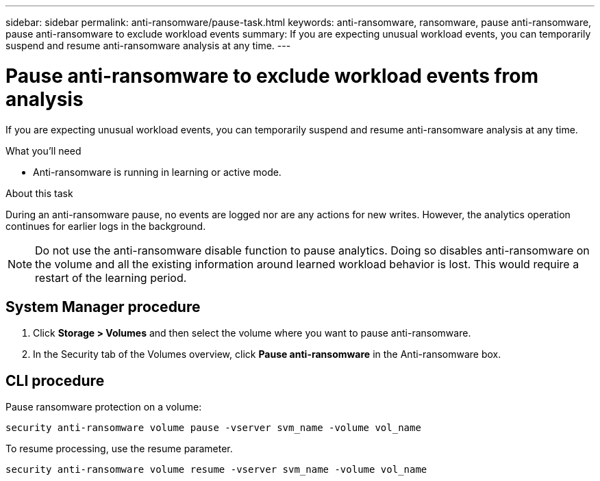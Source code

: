 ---
sidebar: sidebar
permalink: anti-ransomware/pause-task.html
keywords: anti-ransomware, ransomware, pause anti-ransomware, pause anti-ransomware to exclude workload events
summary: If you are expecting unusual workload events, you can temporarily suspend and resume anti-ransomware analysis at any time.
---

= Pause anti-ransomware to exclude workload events from analysis
:toc: macro
:hardbreaks:
:toclevels: 1
:nofooter:
:icons: font
:linkattrs:
:imagesdir: ./media/

[.lead]
If you are expecting unusual workload events, you can temporarily suspend and resume anti-ransomware analysis at any time.

.What you’ll need

*	Anti-ransomware is running in learning or active mode.

.About this task

During an anti-ransomware pause, no events are logged nor are any actions for new writes. However, the analytics operation continues for earlier logs in the background.

[NOTE]
Do not use the anti-ransomware disable function to pause analytics. Doing so disables anti-ransomware on the volume and all the existing information around learned workload behavior is lost. This would require a restart of the learning period.

== System Manager procedure

.	Click *Storage > Volumes* and then select the volume where you want to pause anti-ransomware.
.	In the Security tab of the Volumes overview, click *Pause anti-ransomware* in the Anti-ransomware box.

== CLI procedure

Pause ransomware protection on a volume:

`security anti-ransomware volume pause -vserver svm_name -volume vol_name`

To resume processing, use the resume parameter.

`security anti-ransomware volume resume -vserver svm_name -volume vol_name`

// 2021-10-29, Jira IE-353
